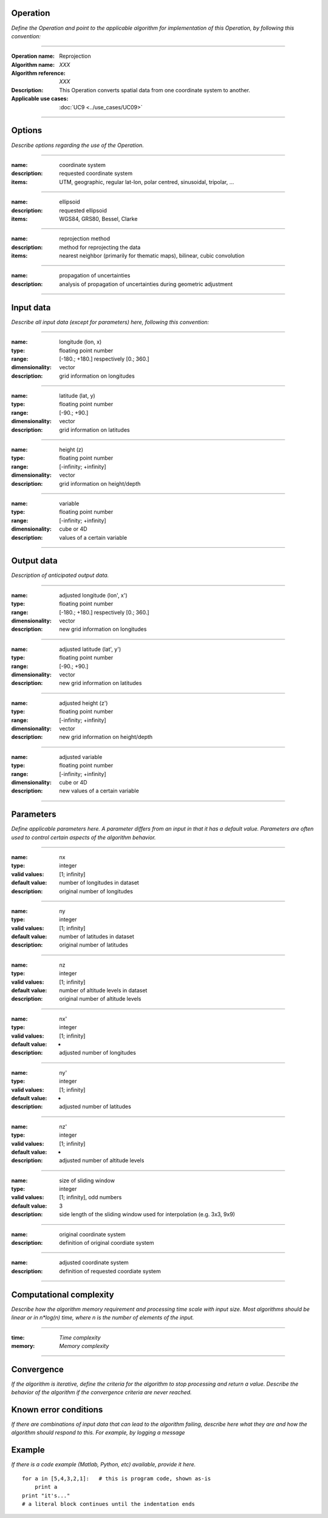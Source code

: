 Operation
=========
*Define the Operation and point to the applicable algorithm for implementation of this Operation, by following this convention:*

--------------------------

:Operation name: Reprojection
:Algorithm name: *XXX*
:Algorithm reference: *XXX*
:Description: This Operation converts spatial data from one coordinate system to another.
:Applicable use cases: :doc:`UC9 <../use_cases/UC09>`

--------------------------

Options
=======

*Describe options regarding the use of the Operation.*

--------------------------

:name: coordinate system
:description: requested coordinate system
:items: UTM, geographic, regular lat-lon, polar centred, sinusoidal, tripolar, ...

--------------------------

:name: ellipsoid
:description: requested ellipsoid
:items: WGS84, GRS80, Bessel, Clarke

---------------------------------

:name: reprojection method
:description: method for reprojecting the data
:items: nearest neighbor (primarily for thematic maps), bilinear, cubic convolution 

---------------------------------

:name: propagation of uncertainties
:description: analysis of propagation of uncertainties during geometric adjustment

---------------------------------

Input data
==========

*Describe all input data (except for parameters) here, following this convention:*

--------------------------

:name: longitude (lon, x)
:type: floating point number
:range: [-180.; +180.] respectively [0.; 360.]
:dimensionality: vector
:description: grid information on longitudes

--------------------------

:name: latitude (lat, y)
:type: floating point number
:range: [-90.; +90.]
:dimensionality: vector
:description: grid information on latitudes

--------------------------

:name: height (z)
:type: floating point number
:range: [-infinity; +infinity]
:dimensionality: vector
:description: grid information on height/depth

-----------------------------

:name: variable
:type: floating point number
:range: [-infinity; +infinity]
:dimensionality: cube or 4D
:description: values of a certain variable

-----------------------------


Output data
===========
*Description of anticipated output data.*

--------------------------

:name: adjusted longitude (lon', x')
:type: floating point number
:range: [-180.; +180.] respectively [0.; 360.]
:dimensionality: vector
:description: new grid information on longitudes

--------------------------

:name: adjusted latitude (lat', y')
:type: floating point number
:range: [-90.; +90.]
:dimensionality: vector
:description: new grid information on latitudes

--------------------------

:name: adjusted height (z')
:type: floating point number
:range: [-infinity; +infinity]
:dimensionality: vector
:description: new grid information on height/depth

-----------------------------

:name: adjusted variable
:type: floating point number
:range: [-infinity; +infinity]
:dimensionality: cube or 4D
:description: new values of a certain variable

-----------------------------

Parameters
==========

*Define applicable parameters here. A parameter differs from an input in that it has a default value. Parameters are often used to control certain aspects of the algorithm behavior.*

--------------------------

:name: nx
:type: integer
:valid values: [1; infinity]
:default value: number of longitudes in dataset
:description: original number of longitudes

--------------------------

:name: ny
:type: integer
:valid values: [1; infinity]
:default value: number of latitudes in dataset
:description: original number of latitudes

--------------------------

:name: nz
:type: integer
:valid values: [1; infinity]
:default value: number of altitude levels in dataset
:description: original number of altitude levels

--------------------------

:name: nx'
:type: integer
:valid values: [1; infinity]
:default value: -
:description: adjusted number of longitudes

--------------------------

:name: ny'
:type: integer
:valid values: [1; infinity]
:default value: -
:description: adjusted number of latitudes

--------------------------

:name: nz'
:type: integer
:valid values: [1; infinity]
:default value: -
:description: adjusted number of altitude levels 

--------------------------

:name: size of sliding window
:type: integer
:valid values: [1; infinity], odd numbers 
:default value: 3
:description: side length of the sliding window used for interpolation (e.g. 3x3, 9x9)

--------------------------

:name: original coordinate system
:description: definition of original coordiate system

--------------------------

:name: adjusted coordinate system
:description: definition of requested coordiate system

--------------------------



Computational complexity
========================

*Describe how the algorithm memory requirement and processing time scale with input size. Most algorithms should be linear or in n*log(n) time, where n is the number of elements of the input.*

--------------------------

:time: *Time complexity*
:memory: *Memory complexity*

--------------------------

Convergence
===========

*If the algorithm is iterative, define the criteria for the algorithm to stop processing and return a value. Describe the behavior of the algorithm if the convergence criteria are never reached.*

Known error conditions
======================

*If there are combinations of input data that can lead to the algorithm failing, describe here what they are and how the algorithm should respond to this. For example, by logging a message*

Example
=======

*If there is a code example (Matlab, Python, etc) available, provide it here.*

::

    for a in [5,4,3,2,1]:   # this is program code, shown as-is
        print a
    print "it's..."
    # a literal block continues until the indentation ends

